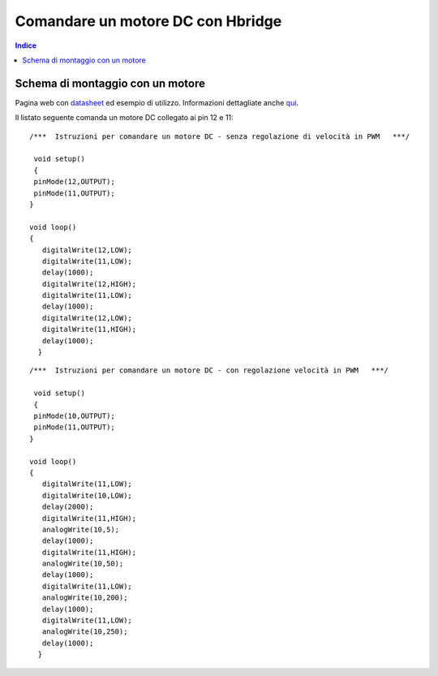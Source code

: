 Comandare un motore DC con Hbridge
==================================

.. contents:: Indice
  :depth: 1
  :local:


Schema di montaggio con un motore
******************************************

.. image:: ./images/Hbridge_HG7881_foto.png

.. image:: ./images/Hbridge_HG7881.png

Pagina web con datasheet_ ed esempio di utilizzo.
Informazioni dettagliate anche qui_.

Il listato seguente comanda un motore DC collegato ai pin 12 e 11::

 /***  Istruzioni per comandare un motore DC - senza regolazione di velocità in PWM   ***/

  void setup()
  {
  pinMode(12,OUTPUT);
  pinMode(11,OUTPUT);
 }

 void loop()
 {
    digitalWrite(12,LOW);
    digitalWrite(11,LOW);
    delay(1000);
    digitalWrite(12,HIGH);
    digitalWrite(11,LOW);
    delay(1000);
    digitalWrite(12,LOW);
    digitalWrite(11,HIGH);
    delay(1000);
   }

::

  /***  Istruzioni per comandare un motore DC - con regolazione velocità in PWM   ***/
  
   void setup()
   {
   pinMode(10,OUTPUT);
   pinMode(11,OUTPUT);
  }

  void loop()
  {
     digitalWrite(11,LOW);
     digitalWrite(10,LOW);
     delay(2000);
     digitalWrite(11,HIGH);
     analogWrite(10,5);
     delay(1000);
     digitalWrite(11,HIGH);
     analogWrite(10,50);
     delay(1000);
     digitalWrite(11,LOW);
     analogWrite(10,200);
     delay(1000);
     digitalWrite(11,LOW);
     analogWrite(10,250);
     delay(1000);
    }

.. _datasheet: http://www.adrirobot.it/motor_driver/L9110_HG7881/motor_driver_L9110-HG7881.htm
.. _qui: https://components101.com/modules/l293n-motor-driver-module
